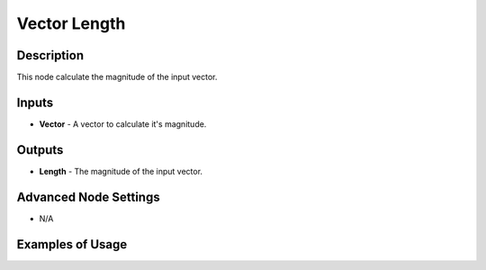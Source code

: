 Vector Length
=============

Description
-----------
This node calculate the magnitude of the input vector.

.. image:: images/vector_length_node.png
   :width: 160pt

Inputs
------
 
- **Vector** - A vector to calculate it's magnitude.

Outputs
-------

- **Length** - The magnitude of the input vector.

Advanced Node Settings
----------------------

- N/A

Examples of Usage
-----------------

.. image:: gifs/vector_length_node_example.gif
